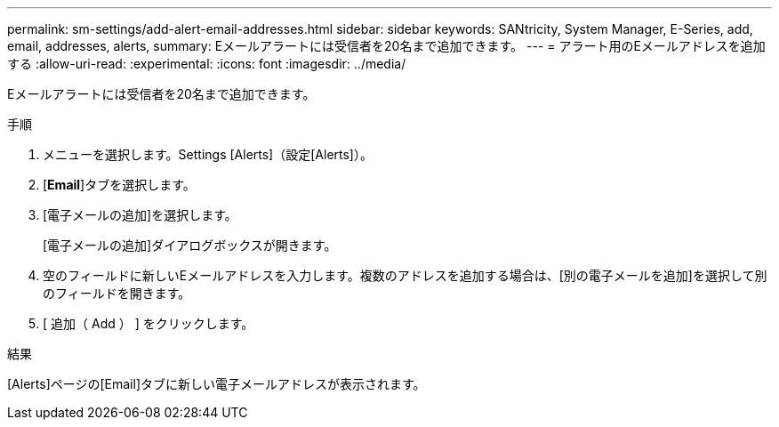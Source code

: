 ---
permalink: sm-settings/add-alert-email-addresses.html 
sidebar: sidebar 
keywords: SANtricity, System Manager, E-Series, add, email, addresses, alerts, 
summary: Eメールアラートには受信者を20名まで追加できます。 
---
= アラート用のEメールアドレスを追加する
:allow-uri-read: 
:experimental: 
:icons: font
:imagesdir: ../media/


[role="lead"]
Eメールアラートには受信者を20名まで追加できます。

.手順
. メニューを選択します。Settings [Alerts]（設定[Alerts]）。
. [*Email*]タブを選択します。
. [電子メールの追加]を選択します。
+
[電子メールの追加]ダイアログボックスが開きます。

. 空のフィールドに新しいEメールアドレスを入力します。複数のアドレスを追加する場合は、[別の電子メールを追加]を選択して別のフィールドを開きます。
. [ 追加（ Add ） ] をクリックします。


.結果
[Alerts]ページの[Email]タブに新しい電子メールアドレスが表示されます。
